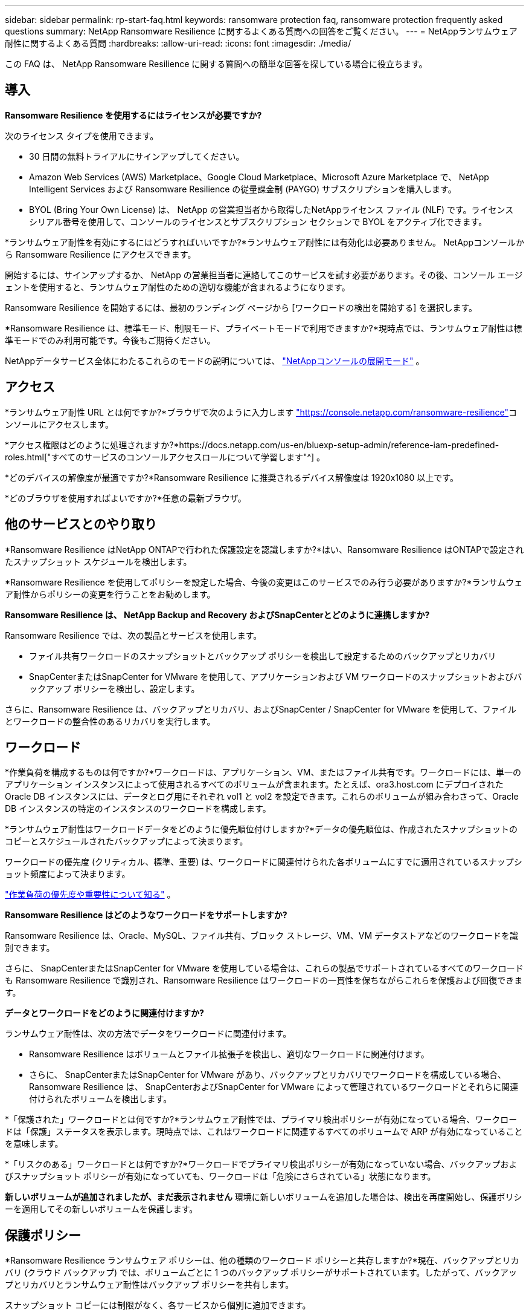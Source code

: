 ---
sidebar: sidebar 
permalink: rp-start-faq.html 
keywords: ransomware protection faq, ransomware protection frequently asked questions 
summary: NetApp Ransomware Resilience に関するよくある質問への回答をご覧ください。 
---
= NetAppランサムウェア耐性に関するよくある質問
:hardbreaks:
:allow-uri-read: 
:icons: font
:imagesdir: ./media/


[role="lead"]
この FAQ は、 NetApp Ransomware Resilience に関する質問への簡単な回答を探している場合に役立ちます。



== 導入

*Ransomware Resilience を使用するにはライセンスが必要ですか?*

次のライセンス タイプを使用できます。

* 30 日間の無料トライアルにサインアップしてください。
* Amazon Web Services (AWS) Marketplace、Google Cloud Marketplace、Microsoft Azure Marketplace で、 NetApp Intelligent Services および Ransomware Resilience の従量課金制 (PAYGO) サブスクリプションを購入します。
* BYOL (Bring Your Own License) は、 NetApp の営業担当者から取得したNetAppライセンス ファイル (NLF) です。ライセンス シリアル番号を使用して、コンソールのライセンスとサブスクリプション セクションで BYOL をアクティブ化できます。


*ランサムウェア耐性を有効にするにはどうすればいいですか?*ランサムウェア耐性には有効化は必要ありません。  NetAppコンソールから Ransomware Resilience にアクセスできます。

開始するには、サインアップするか、 NetApp の営業担当者に連絡してこのサービスを試す必要があります。その後、コンソール エージェントを使用すると、ランサムウェア耐性のための適切な機能が含まれるようになります。

Ransomware Resilience を開始するには、最初のランディング ページから [ワークロードの検出を開始する] を選択します。

*Ransomware Resilience は、標準モード、制限モード、プライベートモードで利用できますか?*現時点では、ランサムウェア耐性は標準モードでのみ利用可能です。今後もご期待ください。

NetAppデータサービス全体にわたるこれらのモードの説明については、 https://docs.netapp.com/us-en/bluexp-setup-admin/concept-modes.html["NetAppコンソールの展開モード"^] 。



== アクセス

*ランサムウェア耐性 URL とは何ですか?*ブラウザで次のように入力します https://console.netapp.com/["https://console.netapp.com/ransomware-resilience"^]コンソールにアクセスします。

*アクセス権限はどのように処理されますか?*https://docs.netapp.com/us-en/bluexp-setup-admin/reference-iam-predefined-roles.html["すべてのサービスのコンソールアクセスロールについて学習します"^] 。

*どのデバイスの解像度が最適ですか?*Ransomware Resilience に推奨されるデバイス解像度は 1920x1080 以上です。

*どのブラウザを使用すればよいですか?*任意の最新ブラウザ。



== 他のサービスとのやり取り

*Ransomware Resilience はNetApp ONTAPで行われた保護設定を認識しますか?*はい、Ransomware Resilience はONTAPで設定されたスナップショット スケジュールを検出します。

*Ransomware Resilience を使用してポリシーを設定した場合、今後の変更はこのサービスでのみ行う必要がありますか?*ランサムウェア耐性からポリシーの変更を行うことをお勧めします。

*Ransomware Resilience は、 NetApp Backup and Recovery およびSnapCenterとどのように連携しますか?*

Ransomware Resilience では、次の製品とサービスを使用します。

* ファイル共有ワークロードのスナップショットとバックアップ ポリシーを検出して設定するためのバックアップとリカバリ
* SnapCenterまたはSnapCenter for VMware を使用して、アプリケーションおよび VM ワークロードのスナップショットおよびバックアップ ポリシーを検出し、設定します。


さらに、Ransomware Resilience は、バックアップとリカバリ、およびSnapCenter / SnapCenter for VMware を使用して、ファイルとワークロードの整合性のあるリカバリを実行します。



== ワークロード

*作業負荷を構成するものは何ですか?*ワークロードは、アプリケーション、VM、またはファイル共有です。ワークロードには、単一のアプリケーション インスタンスによって使用されるすべてのボリュームが含まれます。たとえば、ora3.host.com にデプロイされた Oracle DB インスタンスには、データとログ用にそれぞれ vol1 と vol2 を設定できます。これらのボリュームが組み合わさって、Oracle DB インスタンスの特定のインスタンスのワークロードを構成します。

*ランサムウェア耐性はワークロードデータをどのように優先順位付けしますか?*データの優先順位は、作成されたスナップショットのコピーとスケジュールされたバックアップによって決まります。

ワークロードの優先度 (クリティカル、標準、重要) は、ワークロードに関連付けられた各ボリュームにすでに適用されているスナップショット頻度によって決まります。

link:rp-use-protect.html["作業負荷の優先度や重要性について知る"] 。

*Ransomware Resilience はどのようなワークロードをサポートしますか?*

Ransomware Resilience は、Oracle、MySQL、ファイル共有、ブロック ストレージ、VM、VM データストアなどのワークロードを識別できます。

さらに、 SnapCenterまたはSnapCenter for VMware を使用している場合は、これらの製品でサポートされているすべてのワークロードも Ransomware Resilience で識別され、Ransomware Resilience はワークロードの一貫性を保ちながらこれらを保護および回復できます。

*データとワークロードをどのように関連付けますか?*

ランサムウェア耐性は、次の方法でデータをワークロードに関連付けます。

* Ransomware Resilience はボリュームとファイル拡張子を検出し、適切なワークロードに関連付けます。
* さらに、 SnapCenterまたはSnapCenter for VMware があり、バックアップとリカバリでワークロードを構成している場合、Ransomware Resilience は、 SnapCenterおよびSnapCenter for VMware によって管理されているワークロードとそれらに関連付けられたボリュームを検出します。


*「保護された」ワークロードとは何ですか?*ランサムウェア耐性では、プライマリ検出ポリシーが有効になっている場合、ワークロードは「保護」ステータスを表示します。現時点では、これはワークロードに関連するすべてのボリュームで ARP が有効になっていることを意味します。

*「リスクのある」ワークロードとは何ですか?*ワークロードでプライマリ検出ポリシーが有効になっていない場合、バックアップおよびスナップショット ポリシーが有効になっていても、ワークロードは「危険にさらされている」状態になります。

*新しいボリュームが追加されましたが、まだ表示されません* 環境に新しいボリュームを追加した場合は、検出を再度開始し、保護ポリシーを適用してその新しいボリュームを保護します。



== 保護ポリシー

*Ransomware Resilience ランサムウェア ポリシーは、他の種類のワークロード ポリシーと共存しますか?*現在、バックアップとリカバリ (クラウド バックアップ) では、ボリュームごとに 1 つのバックアップ ポリシーがサポートされています。したがって、バックアップとリカバリとランサムウェア耐性はバックアップ ポリシーを共有します。

スナップショット コピーには制限がなく、各サービスから個別に追加できます。

*ランサムウェア保護戦略にはどのようなポリシーが必要ですか?*

ランサムウェア保護戦略には次のポリシーが必要です。

* ランサムウェア検出ポリシー
* スナップショットポリシー


ランサムウェア耐性戦略では、バックアップ ポリシーは必要ありません。

*Ransomware Resilience はNetApp ONTAPで行われた保護設定を認識しますか?*

はい、Ransomware Resilience は、 ONTAPで設定されたスナップショット スケジュールと、検出されたワークロード内のすべてのボリュームで ARP と FPolicy が有効になっているかどうかを検出します。ダッシュボードに最初に表示される情報は、他のNetAppソリューションおよび製品から集約されたものです。

*ランサムウェア耐性は、バックアップとリカバリおよびSnapCenterですでに作成されているポリシーを認識しますか?*

はい、Backup and Recovery またはSnapCenterで管理されているワークロードがある場合、それらの製品によって管理されているポリシーは Ransomware Resilience に取り込まれます。

* NetApp Backup and Recovery やSnapCenterから引き継がれたポリシーを変更できますか?*

いいえ、Ransomware Resilience から Backup and Recovery またはSnapCenterによって管理されるポリシーを変更することはできません。これらのポリシーに対する変更は、Backup and Recovery またはSnapCenterで管理します。

* ONTAPからのポリシーが存在する場合 (ARP、FPolicy、スナップショットなど、System Manager ですでに有効になっている)、それらは Ransomware Resilience で変更されますか? *

いいえ。Ransomware Resilience は、 ONTAPの既存の検出ポリシー (ARP、FPolicy 設定) を変更しません。

*Ransomware Resilience にサインアップした後、Backup and Recovery またはSnapCenterに新しいポリシーを追加するとどうなりますか?*

Ransomware Resilience は、Backup and Recovery またはSnapCenterで作成された新しいポリシーを認識します。

* ONTAPからポリシーを変更できますか?*

はい、Ransomware Resilience のONTAPからポリシーを変更できます。 Ransomware Resilience で新しいポリシーを作成し、ワークロードに適用することもできます。このアクションにより、既存のONTAPポリシーが Ransomware Resilience で作成されたポリシーに置き換えられます。

*ポリシーを無効にできますか?*

System Manager UI、API、または CLI を使用して、検出ポリシーで ARP を無効にすることができます。

FPolicy およびバックアップ ポリシーを無効にするには、それらを含まない別のポリシーを適用します。
